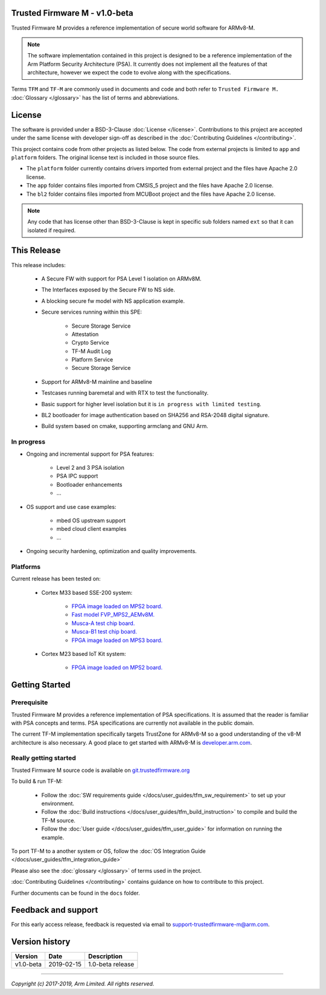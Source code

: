 ##############################
Trusted Firmware M - v1.0-beta
##############################
Trusted Firmware M provides a reference implementation of secure world software
for ARMv8-M.

.. Note::
    The software implementation contained in this project is designed to be a
    reference implementation of the Arm Platform Security Architecture (PSA).
    It currently does not implement all the features of that architecture,
    however we expect the code to evolve along with the specifications.

Terms ``TFM`` and ``TF-M`` are commonly used in documents and code and both
refer to ``Trusted Firmware M.`` :doc:`Glossary </glossary>` has the list
of terms and abbreviations.

#######
License
#######
The software is provided under a BSD-3-Clause :doc:`License </license>`.
Contributions to this project are accepted under the same license with developer
sign-off as described in the :doc:`Contributing Guidelines </contributing>`.

This project contains code from other projects as listed below. The code from
external projects is limited to ``app`` and ``platform`` folders.
The original license text is included in those source files.

- The ``platform`` folder currently contains drivers imported from external
  project and the files have Apache 2.0 license.
- The ``app`` folder contains files imported from CMSIS_5 project and the files
  have Apache 2.0 license.
- The ``bl2`` folder contains files imported from MCUBoot project and the files
  have Apache 2.0 license.

.. Note::
    Any code that has license other than BSD-3-Clause is kept in specific sub
    folders named ``ext`` so that it can isolated if required.

############
This Release
############
This release includes:

    - A Secure FW with support for PSA Level 1 isolation on ARMv8M.
    - The Interfaces exposed by the Secure FW to NS side.
    - A blocking secure fw model with NS application example.
    - Secure services running within this SPE:
      
        - Secure Storage Service
        - Attestation
        - Crypto Service
        - TF-M Audit Log
        - Platform Service
        - Secure Storage Service
      
    - Support for ARMv8-M mainline and baseline
    - Testcases running baremetal and with RTX to test the functionality.
    - Basic support for higher level isolation but it is
      ``in progress with limited testing``.
    - BL2 bootloader for image authentication based on SHA256 and RSA-2048
      digital signature.
    - Build system based on cmake, supporting armclang and GNU Arm.

***********
In progress
***********
- Ongoing and incremental support for PSA features:

    - Level 2 and 3 PSA isolation
    - PSA IPC support
    - Bootloader enhancements
    - ...

- OS support and use case examples:

    - mbed OS upstream support
    - mbed cloud client examples
    - ...

- Ongoing security hardening, optimization and quality improvements.

*********
Platforms
*********
Current release has been tested on:

    - Cortex M33 based SSE-200 system:

        - `FPGA image loaded on MPS2 board.
          <https://developer.arm.com/products/system-design/development-boards/cortex-m-prototyping-systems/mps2>`__
        - `Fast model FVP_MPS2_AEMv8M.
          <https://developer.arm.com/products/system-design/fixed-virtual-platforms>`__
        - `Musca-A test chip board.
          <https://developer.arm.com/products/system-design/development-boards/iot-test-chips-and-boards/musca-a-test-chip-board>`__
        - `Musca-B1 test chip board.
          <https://developer.arm.com/products/system-design/development-boards/iot-test-chips-and-boards/musca-b-test-chip-board>`__
        - `FPGA image loaded on MPS3 board.
          <https://developer.arm.com/tools-and-software/development-boards/fpga-prototyping-boards/mps3>`__

    - Cortex M23 based IoT Kit system:

       - `FPGA image loaded on MPS2 board.
         <https://developer.arm.com/products/system-design/development-boards/cortex-m-prototyping-systems/mps2>`__

###############
Getting Started
###############

************
Prerequisite
************
Trusted Firmware M provides a reference implementation of PSA specifications.
It is assumed that the reader is familiar with PSA concepts and terms. PSA
specifications are currently not available in the public domain.

The current TF-M implementation specifically targets TrustZone for ARMv8-M so a
good understanding of the v8-M architecture is also necessary. A good place to
get started with ARMv8-M is
`developer.arm.com <https://developer.arm.com/technologies/trustzone>`__.

**********************
Really getting started
**********************
Trusted Firmware M source code is available on `git.trustedfirmware.org
<https://git.trustedfirmware.org/trusted-firmware-m.git/>`__

To build & run TF-M:

    - Follow the :doc:`SW requirements guide </docs/user_guides/tfm_sw_requirement>`
      to set up your environment.
    - Follow the
      :doc:`Build instructions </docs/user_guides/tfm_build_instruction>` to compile
      and build the TF-M source.
    - Follow the :doc:`User guide </docs/user_guides/tfm_user_guide>` for information
      on running the example.

To port TF-M to a another system or OS, follow the
:doc:`OS Integration Guide </docs/user_guides/tfm_integration_guide>`

Please also see the :doc:`glossary </glossary>` of terms used in the project.

:doc:`Contributing Guidelines </contributing>` contains guidance on how to
contribute to this project.

Further documents can be found in the ``docs`` folder.


####################
Feedback and support
####################
For this early access release, feedback is requested via email to
`support-trustedfirmware-m@arm.com <support-trustedfirmware-m@arm.com>`__.

###############
Version history
###############
+-------------+--------------+--------------------+
| Version     | Date         | Description        |
+=============+==============+====================+
| v1.0-beta   | 2019-02-15   | 1.0-beta release   |
+-------------+--------------+--------------------+

--------------

*Copyright (c) 2017-2019, Arm Limited. All rights reserved.*
